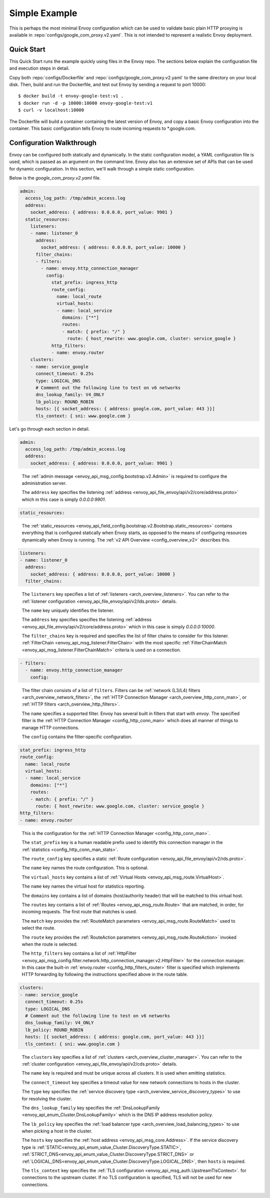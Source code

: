 .. _start_simple:

Simple Example
==============

This is perhaps the most minimal Envoy configuration which can be used to validate basic plain HTTP
proxying is available in :repo:`configs/google_com_proxy.v2.yaml`. This is not
intended to represent a realistic Envoy deployment.

Quick Start
-----------

This Quick Start runs the example quickly using files in the Envoy repo. The sections below explain
the configuration file and execution steps in detail.

Copy both :repo:`configs/Dockerfile` and
:repo:`configs/google_com_proxy.v2.yaml` to the same directory on your local
disk. Then, build and run the Dockerfile, and test out Envoy by sending a
request to port 10000::

  $ docker build -t envoy-google-test:v1 .
  $ docker run -d -p 10000:10000 envoy-google-test:v1
  $ curl -v localhost:10000

The Dockerfile will build a container containing the latest version of Envoy,
and copy a basic Envoy configuration into the container. This basic
configuration tells Envoy to route incoming requests to \*.google.com.


Configuration Walkthrough
-------------------------

Envoy can be configured both statically and dynamically.
In the static configuration model, a YAML configuration file is used, which is passed
as an argument on the command line.
Envoy also has an extensive set of APIs that can be used for dynamic configuration.
In this section, we'll walk through a simple static configuration.

Below is the `google_com_proxy.v2.yaml` file.

.. code-block:: yaml

  admin:
    access_log_path: /tmp/admin_access.log
    address:
      socket_address: { address: 0.0.0.0, port_value: 9901 }
    static_resources:
      listeners:
      - name: listener_0
        address:
          socket_address: { address: 0.0.0.0, port_value: 10000 }
        filter_chains:
        - filters:
          - name: envoy.http_connection_manager
            config:
              stat_prefix: ingress_http
              route_config:
                name: local_route
                virtual_hosts:
                - name: local_service
                  domains: ["*"]
                  routes:
                  - match: { prefix: "/" }
                    route: { host_rewrite: www.google.com, cluster: service_google }
              http_filters:
              - name: envoy.router
      clusters:
      - name: service_google
        connect_timeout: 0.25s
        type: LOGICAL_DNS
        # Comment out the following line to test on v6 networks
        dns_lookup_family: V4_ONLY
        lb_policy: ROUND_ROBIN
        hosts: [{ socket_address: { address: google.com, port_value: 443 }}]
        tls_context: { sni: www.google.com }


Let's go through each section in detail.

.. code-block:: yaml

  admin:
    access_log_path: /tmp/admin_access.log
    address:
      socket_address: { address: 0.0.0.0, port_value: 9901 }

..

  The :ref:`admin message <envoy_api_msg_config.bootstrap.v2.Admin>` is required to configure
  the administration server.

  The ``address`` key specifies the
  listening :ref:`address <envoy_api_file_envoy/api/v2/core/address.proto>`
  which in this case is simply `0.0.0.0:9901`.

.. code-block:: yaml

    static_resources:

..

  The :ref:`static_resources <envoy_api_field_config.bootstrap.v2.Bootstrap.static_resources>` contains
  everything that is configured statically when Envoy starts,
  as opposed to the means of configuring resources dynamically when Envoy is running.
  The :ref:`v2 API Overview <config_overview_v2>` describes this.

.. code-block:: yaml

      listeners:
      - name: listener_0
        address:
          socket_address: { address: 0.0.0.0, port_value: 10000 }
        filter_chains:

..

  The ``listeners`` key specifies a list of :ref:`listeners <arch_overview_listeners>`. You can refer to the
  :ref:`listener configuration <envoy_api_file_envoy/api/v2/lds.proto>` details.

  The ``name`` key uniquely identifies the listener.

  The ``address`` key specifies specifies the
  listening :ref:`address <envoy_api_file_envoy/api/v2/core/address.proto>`
  which in this case is simply `0.0.0.0:10000`.

  The ``filter_chains`` key is required and specifies the list of filter chains to
  consider for this listener.
  :ref:`FilterChain <envoy_api_msg_listener.FilterChain>` with the most specific
  :ref:`FilterChainMatch <envoy_api_msg_listener.FilterChainMatch>` criteria is used on a
  connection.

.. code-block:: yaml

        - filters:
          - name: envoy.http_connection_manager
            config:

..

  The filter chain consists of a list of ``filters``.
  Filters can be :ref:`network (L3/L4) filters <arch_overview_network_filters>`, the
  :ref:`HTTP Connection Manager <arch_overview_http_conn_man>`, or :ref:`HTTP filters <arch_overview_http_filters>`.

  The ``name`` specifies a supported filter.
  Envoy has several built in filters that start with `envoy`. The specified filter is the
  :ref:`HTTP Connection Manager <config_http_conn_man>` which does all manner of things to manage HTTP
  connections.

  The ``config`` contains the filter-specific configuration.

.. code-block:: yaml

              stat_prefix: ingress_http
              route_config:
                name: local_route
                virtual_hosts:
                - name: local_service
                  domains: ["*"]
                  routes:
                  - match: { prefix: "/" }
                    route: { host_rewrite: www.google.com, cluster: service_google }
              http_filters:
              - name: envoy.router

..

  This is the configuration for the :ref:`HTTP Connection Manager <config_http_conn_man>`.

  The ``stat_prefix`` key is a human readable prefix used to identify this connection manager in
  the :ref:`statistics <config_http_conn_man_stats>`.

  The ``route_config`` key specifies a static :ref:`Route configuration <envoy_api_file_envoy/api/v2/rds.proto>`.

  The ``name`` key names the route configuration. This is optional.

  The ``virtual_hosts`` key contains a list of :ref:`Virtual Hosts <envoy_api_msg_route.VirtualHost>`.

  The ``name`` key names the virtual host for statistics reporting.

  The ``domains`` key contains a list of domains (host/authority header) that will be matched to this virtual
  host.

  The ``routes`` key contains a list of :ref:`Routes <envoy_api_msg_route.Route>` that are matched, in order, for incoming requests. The first
  route that matches is used.

  The ``match`` key provides the :ref:`RouteMatch parameters <envoy_api_msg_route.RouteMatch>` used to select the route.

  The ``route`` key provides the :ref:`RouteAction parameters <envoy_api_msg_route.RouteAction>` invoked when the route is selected.

  The ``http_filters`` key contains a list of
  :ref:`HttpFilter <envoy_api_msg_config.filter.network.http_connection_manager.v2.HttpFilter>` for the connection manager.
  In this case
  the built-in :ref:`envoy.router <config_http_filters_router>` filter is specified which
  implements HTTP forwarding by following the instructions specified above in the route table.


.. code-block:: yaml

      clusters:
      - name: service_google
        connect_timeout: 0.25s
        type: LOGICAL_DNS
        # Comment out the following line to test on v6 networks
        dns_lookup_family: V4_ONLY
        lb_policy: ROUND_ROBIN
        hosts: [{ socket_address: { address: google.com, port_value: 443 }}]
        tls_context: { sni: www.google.com }

..

  The ``clusters`` key specifies a list of :ref:`clusters <arch_overview_cluster_manager>`. You can refer to the
  :ref:`cluster configuration <envoy_api_file_envoy/api/v2/cds.proto>` details.

  The ``name`` key is required and must be unique across all clusters. It is used when emitting statistics.

  The ``connect_timeout`` key specifies a timeout value for new network connections to hosts in the cluster.

  The ``type`` key specifies the :ref:`service discovery type <arch_overview_service_discovery_types>`
  to use for resolving the cluster.

  The ``dns_lookup_family`` key specifies the :ref:`DnsLookupFamily <envoy_api_enum_Cluster.DnsLookupFamily>`
  which is the DNS IP address resolution
  policy.

  The ``lb_policy`` key specifies the :ref:`load balancer type <arch_overview_load_balancing_types>`
  to use when picking a host in the cluster.

  The ``hosts`` key specifies the :ref:`host address <envoy_api_msg_core.Address>`.
  If the service discovery type is
  :ref:`STATIC<envoy_api_enum_value_Cluster.DiscoveryType.STATIC>`,
  :ref:`STRICT_DNS<envoy_api_enum_value_Cluster.DiscoveryType.STRICT_DNS>`
  or :ref:`LOGICAL_DNS<envoy_api_enum_value_Cluster.DiscoveryType.LOGICAL_DNS>`,
  then ``hosts`` is required.

  The ``tls_context`` key specifies the :ref:`TLS configuration <envoy_api_msg_auth.UpstreamTlsContext>`.
  for connections to the upstream cluster. If no TLS
  configuration is specified, TLS will not be used for new connections.


